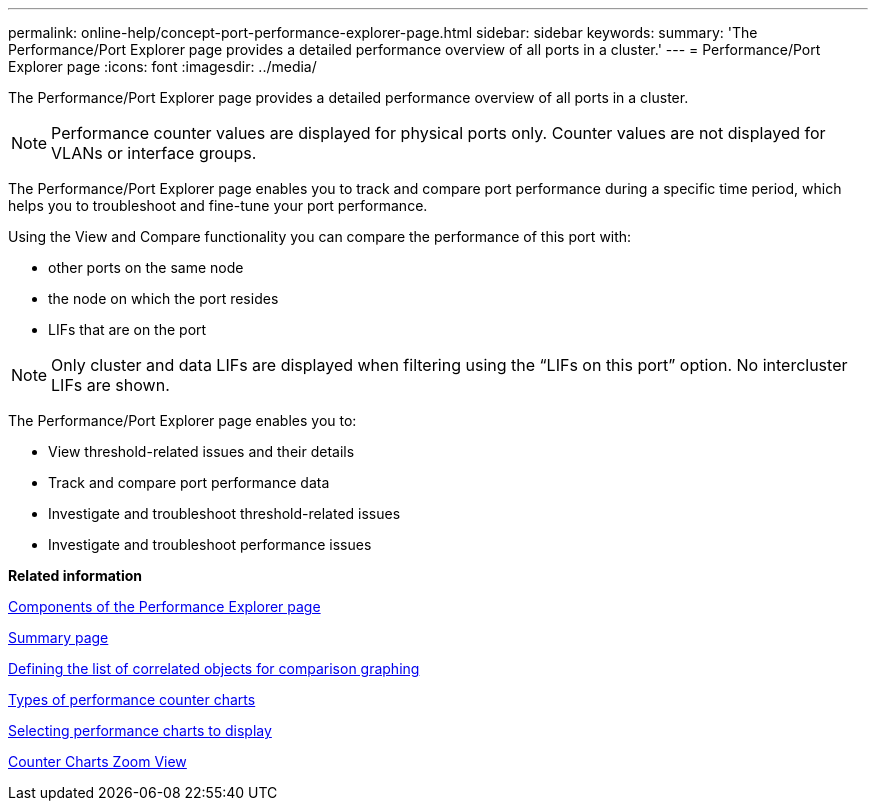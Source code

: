 ---
permalink: online-help/concept-port-performance-explorer-page.html
sidebar: sidebar
keywords: 
summary: 'The Performance/Port Explorer page provides a detailed performance overview of all ports in a cluster.'
---
= Performance/Port Explorer page
:icons: font
:imagesdir: ../media/

[.lead]
The Performance/Port Explorer page provides a detailed performance overview of all ports in a cluster.

[NOTE]
====
Performance counter values are displayed for physical ports only. Counter values are not displayed for VLANs or interface groups.
====

The Performance/Port Explorer page enables you to track and compare port performance during a specific time period, which helps you to troubleshoot and fine-tune your port performance.

Using the View and Compare functionality you can compare the performance of this port with:

* other ports on the same node
* the node on which the port resides
* LIFs that are on the port

[NOTE]
====
Only cluster and data LIFs are displayed when filtering using the "`LIFs on this port`" option. No intercluster LIFs are shown.
====

The Performance/Port Explorer page enables you to:

* View threshold-related issues and their details
* Track and compare port performance data
* Investigate and troubleshoot threshold-related issues
* Investigate and troubleshoot performance issues

*Related information*

xref:concept-components-of-the-performance-explorer-page.adoc[Components of the Performance Explorer page]

xref:reference-summary-page-opm.adoc[Summary page]

xref:task-defining-the-list-of-correlated-objects-for-comparison-graphing.adoc[Defining the list of correlated objects for comparison graphing]

xref:reference-types-of-performance-counter-charts.adoc[Types of performance counter charts]

xref:task-selecting-performance-charts-to-display.adoc[Selecting performance charts to display]

xref:concept-counter-charts-zoom-view.adoc[Counter Charts Zoom View]
